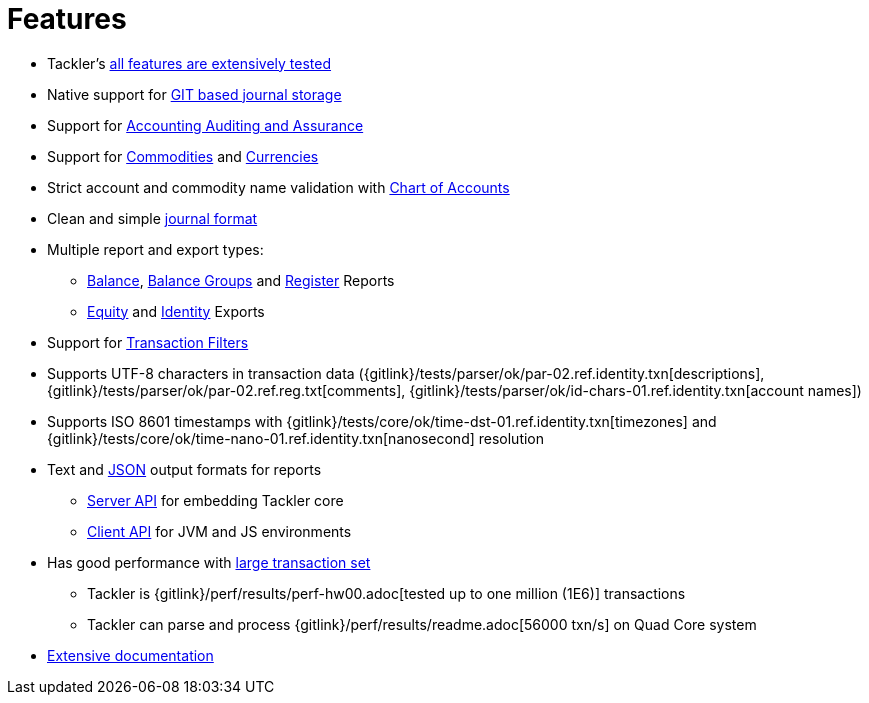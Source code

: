 = Features
:page-permalink: /features/

* Tackler's xref:docs/reliability.adoc[all features are extensively tested]
* Native support for xref:docs/journal/git-storage.adoc[GIT based journal storage]
* Support for xref:docs/auditing.adoc[Accounting Auditing and Assurance]
* Support for xref:docs/commodities.adoc[Commodities] and xref:docs/currencies.adoc[Currencies]
* Strict account and commodity name validation with xref:docs/accounts-conf.adoc[Chart of Accounts]
* Clean and simple xref:docs/journal/format.adoc[journal format]
* Multiple report and export types:
** xref:docs/report-balance.adoc[Balance], xref:docs/report-balance-group.adoc[Balance Groups] and xref:docs/report-register.adoc[Register] Reports
** xref:docs/export-equity.adoc[Equity] and xref:docs/export-identity.adoc[Identity] Exports
* Support for xref:docs/txn-filters.adoc[Transaction Filters]
* Supports UTF-8 characters in transaction data ({gitlink}/tests/parser/ok/par-02.ref.identity.txn[descriptions], {gitlink}/tests/parser/ok/par-02.ref.reg.txt[comments], {gitlink}/tests/parser/ok/id-chars-01.ref.identity.txn[account names])
* Supports ISO 8601 timestamps with {gitlink}/tests/core/ok/time-dst-01.ref.identity.txn[timezones]
  and {gitlink}/tests/core/ok/time-nano-01.ref.identity.txn[nanosecond] resolution
* Text and xref:docs/json.adoc[JSON] output formats for reports
** xref:docs/server-api.adoc[Server API] for embedding Tackler core
** xref:docs/client-api.adoc[Client API] for JVM and JS environments
* Has good performance with xref:docs/performance.adoc[large transaction set]
** Tackler is {gitlink}/perf/results/perf-hw00.adoc[tested up to one million (1E6)] transactions
** Tackler can parse and process {gitlink}/perf/results/readme.adoc[56000 txn/s] on Quad Core system
* link:../docs/[Extensive documentation]

